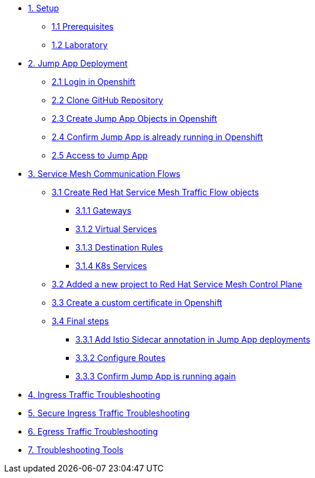 * xref:01-setup.adoc[1. Setup]
** xref:01-setup.adoc#prerequisites[1.1 Prerequisites]
** xref:01-setup.adoc#laboratory[1.2 Laboratory]

* xref:02-jumpapp.adoc[2. Jump App Deployment]
** xref:02-jumpapp.adoc#login[2.1 Login in Openshift]
** xref:02-jumpapp.adoc#github[2.2 Clone GitHub Repository]
** xref:02-jumpapp.adoc#jumpappobjects[2.3 Create Jump App Objects in Openshift]
** xref:02-jumpapp.adoc#test[2.4 Confirm Jump App is already running in Openshift]
** xref:02-jumpapp.adoc#testapp[2.5 Access to Jump App]

* xref:03-flows.adoc[3. Service Mesh Communication Flows]
** xref:03-flows.adoc#create[3.1 Create Red Hat Service Mesh Traffic Flow objects]
*** xref:03-flows.adoc#gw[3.1.1 Gateways]
*** xref:03-flows.adoc#vsvc[3.1.2 Virtual Services]
*** xref:03-flows.adoc#dr[3.1.3 Destination Rules]
*** xref:03-flows.adoc#services[3.1.4 K8s Services]
** xref:03-flows.adoc#memberrol[3.2 Added a new project to Red Hat Service Mesh Control Plane]
** xref:03-flows.adoc#addcert[3.3 Create a custom certificate in Openshift]
** xref:03-flows.adoc#finalsteps[3.4 Final steps]
*** xref:03-flows.adoc#annotation[3.3.1 Add Istio Sidecar annotation in Jump App deployments]
*** xref:03-flows.adoc#routes[3.3.2 Configure Routes]
*** xref:03-flows.adoc#test[3.3.3 Confirm Jump App is running again]

* xref:04-ingress-traffic.adoc[4. Ingress Traffic Troubleshooting]

* xref:05-secure-ingress-traffic.adoc[5. Secure Ingress Traffic Troubleshooting]

* xref:06-egress-traffic.adoc[6. Egress Traffic Troubleshooting]

* xref:07-tools.adoc[7. Troubleshooting Tools]
